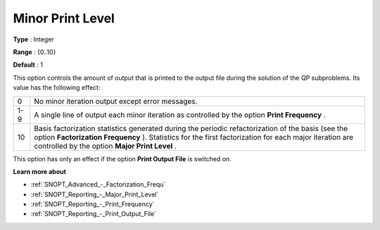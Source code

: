 .. _SNOPT_Reporting_-_Minor_Print_Level:


Minor Print Level
=================



**Type** :	Integer	

**Range** :	{0..10}	

**Default** :	1	



This option controls the amount of output that is printed to the output file during the solution of the QP subproblems. Its value has the following effect:




.. list-table::

   * - 0
     - No minor iteration output except error messages.
   * - 1-9
     - A single line of output each minor iteration as controlled by the option **Print Frequency** .
   * - 10
     - Basis factorization statistics generated during the periodic refactorization of the basis (see the option **Factorization Frequency** ). Statistics for the first factorization for each major iteration are controlled by the option **Major Print Level** .




This option has only an effect if the option **Print Output File**  is switched on. 



**Learn more about** 

*	:ref:`SNOPT_Advanced_-_Factorization_Frequ`  
*	:ref:`SNOPT_Reporting_-_Major_Print_Level`  
*	:ref:`SNOPT_Reporting_-_Print_Frequency`  
*	:ref:`SNOPT_Reporting_-_Print_Output_File`  
